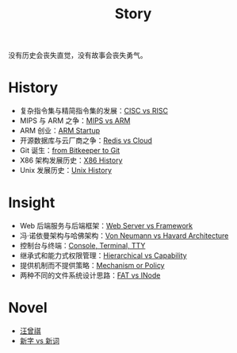 :PROPERTIES:
:ID:       e424f62d-8e62-4e91-86b3-0ca2f615ab4c
:END:
#+title: Story
#+filetags: :root:

没有历史会丧失直觉，没有故事会丧失勇气。

* History
- 复杂指令集与精简指令集的发展：[[id:24923169-4364-43ff-b526-3fba04a02c02][CISC vs RISC]]
- MIPS 与 ARM 之争：[[id:3c978bf4-33e1-4b4a-81ac-88e2f8c94ea7][MIPS vs ARM]]
- ARM 创业：[[id:39e72b21-b578-4365-a435-1482f3ee7df7][ARM Startup]]
- 开源数据库与云厂商之争：[[id:31e8a537-9a57-4163-ae80-046a206a2d7e][Redis vs Cloud]]
- Git 诞生：[[id:fd04e72c-16c1-445a-9543-c680e88db803][from Bitkeeper to Git]]
- X86 架构发展历史：[[id:8e8bdb52-39c5-4b4f-9967-f9efbbf7aa62][X86 History]]
- Unix 发展历史：[[id:b129daf1-4ace-4fb0-9bba-9351410f0733][Unix History]]

* Insight
- Web 后端服务与后端框架：[[id:3f8ec5ca-0d6f-4d0f-93ba-58dab7c65614][Web Server vs Framework]]
- 冯·诺依曼架构与哈佛架构：[[id:b7060f45-26a8-4c89-b631-142076ded4ae][Von Neumann vs Havard Architecture]]
- 控制台与终端：[[id:39455c08-d2eb-49ae-9afe-c951113e086e][Console, Terminal, TTY]]
- 继承式和能力式权限管理：[[id:a12d0c4c-921f-4302-b205-78f0da8635ab][Hierarchical vs Capability]]
- 提供机制而不提供策略：[[id:b169b4e7-0291-483c-a3ea-92376e1bf052][Mechanism or Policy]]
- 两种不同的文件系统设计思路：[[id:7b282ca5-3a3f-4a49-aaed-0591596d1cd0][FAT vs INode]]

* Novel
- [[id:b294a890-404e-4852-b565-096ccf1f1fa7][汪曾祺]]
- [[id:751527a5-da6f-44cc-9038-f787749dca1f][新字 vs 新词]]

